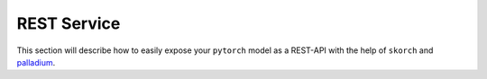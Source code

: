 .. _REST:

============
REST Service
============

This section will describe how to easily expose your ``pytorch`` model
as a REST-API with the help of ``skorch`` and `palladium
<https://github.com/ottogroup/palladium>`_.
